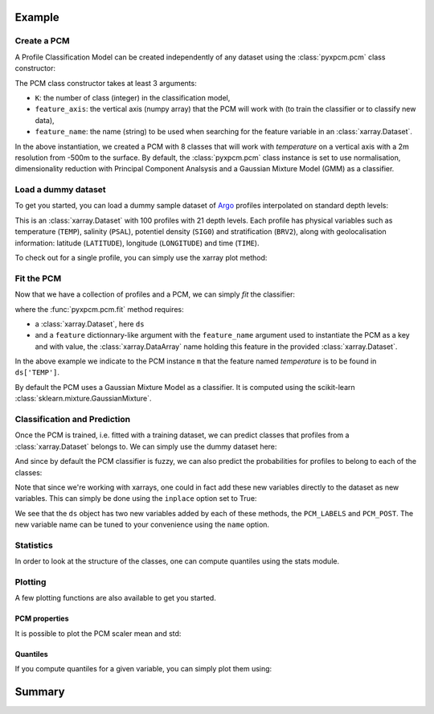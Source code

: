 Example
=======

Create a PCM
------------
.. ipython:: python
   :suppress:

    import numpy as np

A Profile Classification Model can be created independently of any dataset using the :class:`pyxpcm.pcm` class constructor:

.. ipython:: python

    from pyxpcm.pcmodel import pcm
    m = pcm(K=8, feature_axis=np.arange(-500,0,2), feature_name='temperature')
    m

The PCM class constructor takes at least 3 arguments:

- ``K``: the number of class (integer) in the classification model,
- ``feature_axis``: the vertical axis (numpy array) that the PCM will work with (to train the classifier or to classify new data),
- ``feature_name``: the name (string) to be used when searching for the feature variable in an :class:`xarray.Dataset`.

In the above instantiation, we created a PCM with 8 classes that will work with *temperature* on a vertical axis with a
2m resolution from -500m to the surface. By default, the :class:`pyxpcm.pcm` class instance is set to use normalisation, dimensionality reduction with
Principal Component Analsysis and a Gaussian Mixture Model (GMM) as a classifier.

Load a dummy dataset
--------------------

To get you started, you can load a dummy sample dataset of Argo_ profiles interpolated on standard depth levels:

.. ipython:: python

    from pyxpcm import datasets as pcmdata
    ds = pcmdata.load_argo()
    ds

This is an :class:`xarray.Dataset` with 100 profiles with 21 depth levels. Each profile has physical variables such as temperature
(``TEMP``), salinity (``PSAL``), potentiel density (``SIG0``) and stratification (``BRV2``), along with geolocalisation information:
latitude (``LATITUDE``), longitude (``LONGITUDE``) and time (``TIME``).

To check out for a single profile, you can simply use the xarray plot method:

.. ipython:: python

    ds['TEMP'].isel(N_PROF=0).plot()
    @savefig examples_profile_sample.png width=5in

Fit the PCM
-----------

Now that we have a collection of profiles and a PCM, we can simply *fit* the classifier:

.. ipython:: python

    m.fit(ds, feature={'temperature': 'TEMP'})

where the :func:`pyxpcm.pcm.fit` method requires:

- a :class:`xarray.Dataset`, here ``ds``
- and a ``feature`` dictionnary-like argument with the ``feature_name`` argument used to instantiate the PCM as a key and
  with value, the :class:`xarray.DataArray` name holding this feature in the provided :class:`xarray.Dataset`.

In the above example we indicate to the PCM instance ``m`` that the feature named *temperature* is to be found in
``ds['TEMP']``.

By default the PCM uses a Gaussian Mixture Model as a classifier. It is computed using the scikit-learn :class:`sklearn.mixture.GaussianMixture`.


Classification and Prediction
-----------------------------

Once the PCM is trained, i.e. fitted with a training dataset, we can predict classes that profiles from a :class:`xarray.Dataset` belongs to. We can simply use the dummy dataset here:

.. ipython:: python

    LABELS = m.predict(ds, feature={'temperature': 'TEMP'})
    LABELS

And since by default the PCM classifier is fuzzy, we can also predict the probabilities for profiles to belong to each of the classes:

.. ipython:: python

    POSTERIORS = m.predict_proba(ds, feature={'temperature': 'TEMP'})
    POSTERIORS

Note that since we're working with xarrays, one could in fact add these new variables directly to the dataset as new variables. This can simply be done using the ``inplace`` option set to True:

.. ipython:: python

    m.predict(ds, feature={'temperature': 'TEMP'}, inplace=True)
    m.predict_proba(ds, feature={'temperature': 'TEMP'}, inplace=True)
    ds

We see that the ``ds`` object has two new variables added by each of these methods, the ``PCM_LABELS`` and ``PCM_POST``.
The new variable name can be tuned to your convenience using the ``name`` option.

Statistics
----------

In order to look at the structure of the classes, one can compute quantiles using the stats module.

.. ipython:: python

    from pyxpcm import stats as pcmstats
    ds = ds.compute()
    pcmstats.quant(ds, of='TEMP', using='PCM_LABELS', q=[0.05, 0.5, 0.95], name='TEMP_Q')
    ds

Plotting
--------

A few plotting functions are also available to get you started.

PCM properties
^^^^^^^^^^^^^^

It is possible to plot the PCM scaler mean and std:

.. ipython:: python

    from pyxpcm import plot as pcmplot
    pcmplot.scaler(m)
    @savefig examples_scaler.png width=5in

Quantiles
^^^^^^^^^

If you compute quantiles for a given variable, you can simply plot them using:

.. ipython:: python

    from pyxpcm import plot as pcmplot
    from pyxpcm import stats as pcmstats
    pcmstats.quant(ds, of='TEMP', using='PCM_LABELS', name='TEMP_QUANT')
    pcmplot.quant(m, ds['TEMP_QUANT'])
    @savefig examples_quantiles.png width=5in

Summary
=======

.. ipython:: python

    from pyxpcm.pcmodel import pcm
    from pyxpcm import datasets as pcmdata
    from pyxpcm import stats as pcmstats
    from pyxpcm import plot as pcmplot
    import numpy as np

    ds = pcmdata.load_argo()

    # Model creation and fit:
    m = pcm(K=8, feature_axis=np.arange(-500, 0, 2), feature_name='temperature')
    m.fit(ds, feature={'temperature': 'TEMP'})

    # Classify data:
    m.predict(ds, feature={'temperature': 'TEMP'}, inplace=True)
    m.predict_proba(ds, feature={'temperature': 'TEMP'}, inplace=True)

    # Compute statistics:
    ds = ds.compute()
    pcmstats.quant(ds, of='TEMP', using='PCM_LABELS', name='TEMP_Q')
    pcmstats.quant(ds, of='PSAL', using='PCM_LABELS', name='PSAL_Q')

    # Plots:
    pcmplot.scaler(m)
    pcmplot.quant(m, ds['TEMP_Q'])
    pcmplot.quant(m, ds['PSAL_Q'], xlim=[36, 37])

.. _Argo: http://argo.ucsd.edu/
.. _Xarray: http://xarray.pydata.org/en/stable/data-structures.html#dataset
